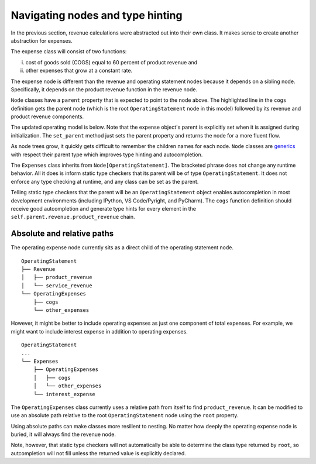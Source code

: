 .. _navigating_nodes:

*********************************
Navigating nodes and type hinting
*********************************

In the previous section, revenue calculations were abstracted out into their own class. It makes sense to create another abstraction for expenses.

The expense class will consist of two functions:

i) cost of goods sold (COGS) equal to 60 percent of product revenue and 
ii) other expenses that grow at a constant rate.

The expense node is different than the revenue and operating statement nodes because it depends on a sibling node. Specifically, it depends on the product revenue function in the revenue node. 

.. code-block:: python
    :emphasize-lines: 4

    >>> class OperatingExpenses(Node[OperatingStatement]):
    ...     @child
    ...     def cogs(self, year: int) -> float:
    ...         return self.parent.revenue.product_revenue(year) * -0.6
    ...     @child
    ...     def other_expenses(self, year: int) -> float:
    ...         return 100 * 1.08 ** (year - 2020)
    ...     @child
    ...     def __call__(self, year: int) -> float:
    ...         return self.cogs(year) + self.other_expenses(year)

``Node`` classes have a ``parent`` property that is expected to point to the node above. The highlighted line in the ``cogs`` definition gets the parent node (which is the root ``OperatingStatement`` node in this model) followed by its revenue and product revenue components.

The updated operating model is below. Note that the expense object's parent is explicitly set when it is assigned during initialization. The ``set_parent`` method just sets the parent property and returns the node for a more fluent flow.

.. code-block:: python
    :emphasize-lines: 5

    >>> class OperatingStatement(Node):
    ...     def __init__(self, revenue: Revenue, expenses):
    ...         super().__init__()
    ...         self.revenue = revenue.set_parent(self)
    ...         self.expenses = expenses.set_parent(self)
    ...         self.children = ('revenue', 'expenses', '__call__')
    ...     @child
    ...     def __call__(self, year: int) -> float:
    ...         return self.revenue(year) + self.expenses(year)

    >>> os = OperatingStatement(Revenue(), OperatingExpenses())
    >>> os(2020)
    57.0
    >>> os.expenses.display(2020)
    (('cogs', -60.0), ('other_expenses', -8.0), ('__call__', -68.0))

As node trees grow, it quickly gets difficult to remember the children names for each node. ``Node`` classes are `generics <https://docs.python.org/3/library/typing.html#generics>`_ with respect their parent type which improves type hinting and autocompletion.

The ``Expenses`` class inherits from ``Node[OperatingStatement]``. The bracketed phrase does not change any runtime behavior. All it does is inform static type checkers that its parent will be of type ``OperatingStatement``. It does not enforce any type checking at runtime, and any class can be set as the parent.

Telling static type checkers that the parent will be an ``OperatingStatement`` object enables autocompletion in most development environments (including IPython, VS Code/Pyright, and PyCharm). The ``cogs`` function definition should receive good autcompletion and generate type hints for every element in the ``self.parent.revenue.product_revenue`` chain.

===========================
Absolute and relative paths
===========================

The operating expense node currently sits as a direct child of the operating statement node.

::

    OperatingStatement
    ├── Revenue
    │   ├── product_revenue
    │   └── service_revenue
    └── OperatingExpenses
        ├── cogs
        └── other_expenses

However, it might be better to include operating expenses as just one component of total expenses. For example, we might want to include interest expense in addition to operating expenses.

::

    OperatingStatement
    ...
    └── Expenses
        ├── OperatingExpenses
        │   ├── cogs
        │   └── other_expenses
        └── interest_expense

The ``OperatingExpenses`` class currently uses a relative path from itself to find ``product_revenue``. It can be modified to use an absolute path relative to the root ``OperatingStatement`` node using the ``root`` property.

.. code-block:: python
    :emphasize-lines: 4

    >>> class OperatingExpenses(Node):
    ...     @child
    ...     def cogs(self, year: int) -> float:
    ...         return self.root.revenue.product_revenue(year)
    ...     ...

Using absolute paths can make classes more resilient to nesting. No matter how deeply the operating expense node is buried, it will always find the revenue node.

Note, however, that static type checkers will not automatically be able to determine the class type returned by ``root``, so autcompletion will not fill unless the returned value is explicitly declared.
